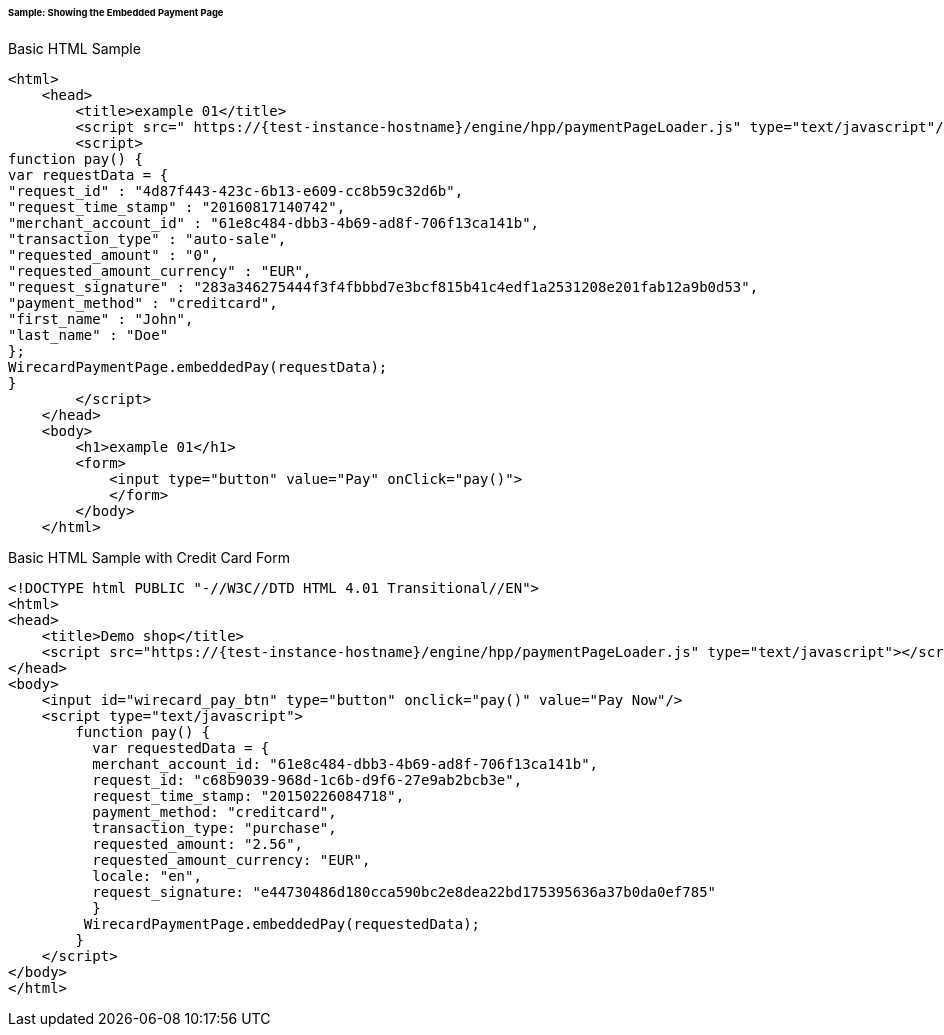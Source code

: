 [#PP_EPP_Integration_Sample]
====== Sample: Showing the Embedded Payment Page

.Basic HTML Sample

[source,html]
----
<html>
    <head>
        <title>example 01</title>
        <script src=" https://{test-instance-hostname}/engine/hpp/paymentPageLoader.js" type="text/javascript"/>
        <script>
function pay() {
var requestData = {
"request_id" : "4d87f443-423c-6b13-e609-cc8b59c32d6b",
"request_time_stamp" : "20160817140742",
"merchant_account_id" : "61e8c484-dbb3-4b69-ad8f-706f13ca141b",
"transaction_type" : "auto-sale",
"requested_amount" : "0",
"requested_amount_currency" : "EUR",
"request_signature" : "283a346275444f3f4fbbbd7e3bcf815b41c4edf1a2531208e201fab12a9b0d53",
"payment_method" : "creditcard",
"first_name" : "John",
"last_name" : "Doe"
};
WirecardPaymentPage.embeddedPay(requestData);
}
        </script>
    </head>
    <body>
        <h1>example 01</h1>
        <form>
            <input type="button" value="Pay" onClick="pay()">
            </form>
        </body>
    </html>
----


.Basic HTML Sample with Credit Card Form

[source,html]
----
<!DOCTYPE html PUBLIC "-//W3C//DTD HTML 4.01 Transitional//EN">
<html>
<head>
    <title>Demo shop</title>
    <script src="https://{test-instance-hostname}/engine/hpp/paymentPageLoader.js" type="text/javascript"></script>
</head>
<body>
    <input id="wirecard_pay_btn" type="button" onclick="pay()" value="Pay Now"/>
    <script type="text/javascript">
        function pay() {
          var requestedData = {
          merchant_account_id: "61e8c484-dbb3-4b69-ad8f-706f13ca141b",
          request_id: "c68b9039-968d-1c6b-d9f6-27e9ab2bcb3e",
          request_time_stamp: "20150226084718",
          payment_method: "creditcard",
          transaction_type: "purchase",
          requested_amount: "2.56",
          requested_amount_currency: "EUR",
          locale: "en",
          request_signature: "e44730486d180cca590bc2e8dea22bd175395636a37b0da0ef785"
          }
         WirecardPaymentPage.embeddedPay(requestedData);
        }
    </script>
</body>
</html>
----
